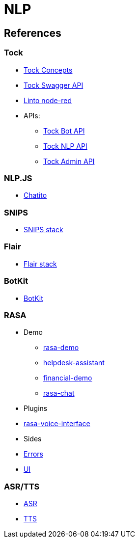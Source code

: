 = NLP
:hardbreaks:

== References

=== Tock

* link:https://doc.tock.ai/tock/fr/user/concepts/[Tock Concepts]
* link:http://doc.tock.ai/tock/api/web-connector#/[Tock Swagger API]

* link:https://flows.nodered.org/search?term=linto[Linto node-red]

* APIs:
** link:http://doc.tock.ai/tock/api/web-connector[Tock Bot API]
** link:http://doc.tock.ai/tock/api/#/Nlp/parse[Tock NLP API]
** link:http://doc.tock.ai/tock/api/admin[Tock Admin API]

=== NLP.JS

* link:https://github.com/rodrigopivi/Chatito[Chatito]

=== SNIPS

* link:https://github.com/syntithenai/hermod[SNIPS stack]

=== Flair

* link:https://github.com/samhavens/flair-as-service[Flair stack]

=== BotKit

* link:https://github.com/howdyai/botkit[BotKit]

=== RASA

* Demo
** link:https://github.com/RasaHQ/rasa-demo[rasa-demo]
** link:https://github.com/RasaHQ/helpdesk-assistant[helpdesk-assistant]
** link:https://github.com/RasaHQ/financial-demo[financial-demo]
** link:https://github.com/jwheat/rasa-chat[rasa-chat]
* Plugins
* link:https://github.com/RasaHQ/rasa-voice-interface[rasa-voice-interface]
* Sides
* link:https://github.com/jwheat/rasa-errors[Errors]
* link:https://github.com/paschmann/rasa-ui[UI]

=== ASR/TTS

* link:https://github.com/mozilla/DeepSpeech[ASR]
* link:https://github.com/mozilla/TTS[TTS]